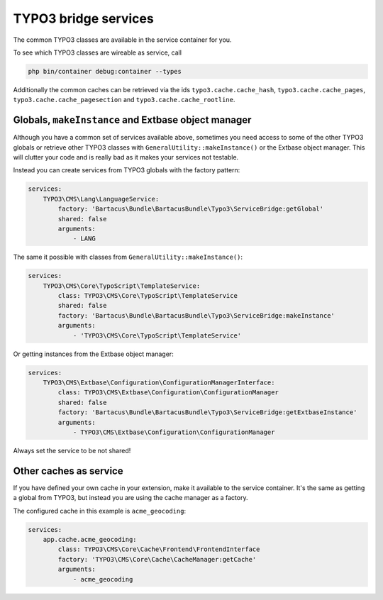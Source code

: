 =====================
TYPO3 bridge services
=====================

The common TYPO3 classes are available in the service container for you.

To see which TYPO3 classes are wireable as service, call

.. code-block:: bash

    php bin/container debug:container --types

Additionally the common caches can be retrieved via the ids
``typo3.cache.cache_hash``, ``typo3.cache.cache_pages``,
``typo3.cache.cache_pagesection`` and ``typo3.cache.cache_rootline``.

Globals, ``makeInstance`` and Extbase object manager
====================================================

Although you have a common set of services available above, sometimes you need
access to some of the other TYPO3 globals or retrieve other TYPO3 classes with
``GeneralUtility::makeInstance()`` or the Extbase object manager. This will
clutter your code and is really bad as it makes your services not testable.

Instead you can create services from TYPO3 globals with the factory pattern:

.. code-block:: yaml

    services:
        TYPO3\CMS\Lang\LanguageService:
            factory: 'Bartacus\Bundle\BartacusBundle\Typo3\ServiceBridge:getGlobal'
            shared: false
            arguments:
                - LANG

The same it possible with classes from ``GeneralUtility::makeInstance()``:

.. code-block:: yaml

    services:
        TYPO3\CMS\Core\TypoScript\TemplateService:
            class: TYPO3\CMS\Core\TypoScript\TemplateService
            shared: false
            factory: 'Bartacus\Bundle\BartacusBundle\Typo3\ServiceBridge:makeInstance'
            arguments:
                - 'TYPO3\CMS\Core\TypoScript\TemplateService'

Or getting instances from the Extbase object manager:

.. code-block:: yaml

    services:
        TYPO3\CMS\Extbase\Configuration\ConfigurationManagerInterface:
            class: TYPO3\CMS\Extbase\Configuration\ConfigurationManager
            shared: false
            factory: 'Bartacus\Bundle\BartacusBundle\Typo3\ServiceBridge:getExtbaseInstance'
            arguments:
                - TYPO3\CMS\Extbase\Configuration\ConfigurationManager

Always set the service to be not shared!

Other caches as service
=======================

If you have defined your own cache in your extension, make it available to the
service container. It's the same as getting a global from TYPO3, but instead
you are using the cache manager as a factory.

The configured cache in this example is ``acme_geocoding``:

.. code-block:: yaml

    services:
        app.cache.acme_geocoding:
            class: TYPO3\CMS\Core\Cache\Frontend\FrontendInterface
            factory: 'TYPO3\CMS\Core\Cache\CacheManager:getCache'
            arguments:
                - acme_geocoding
